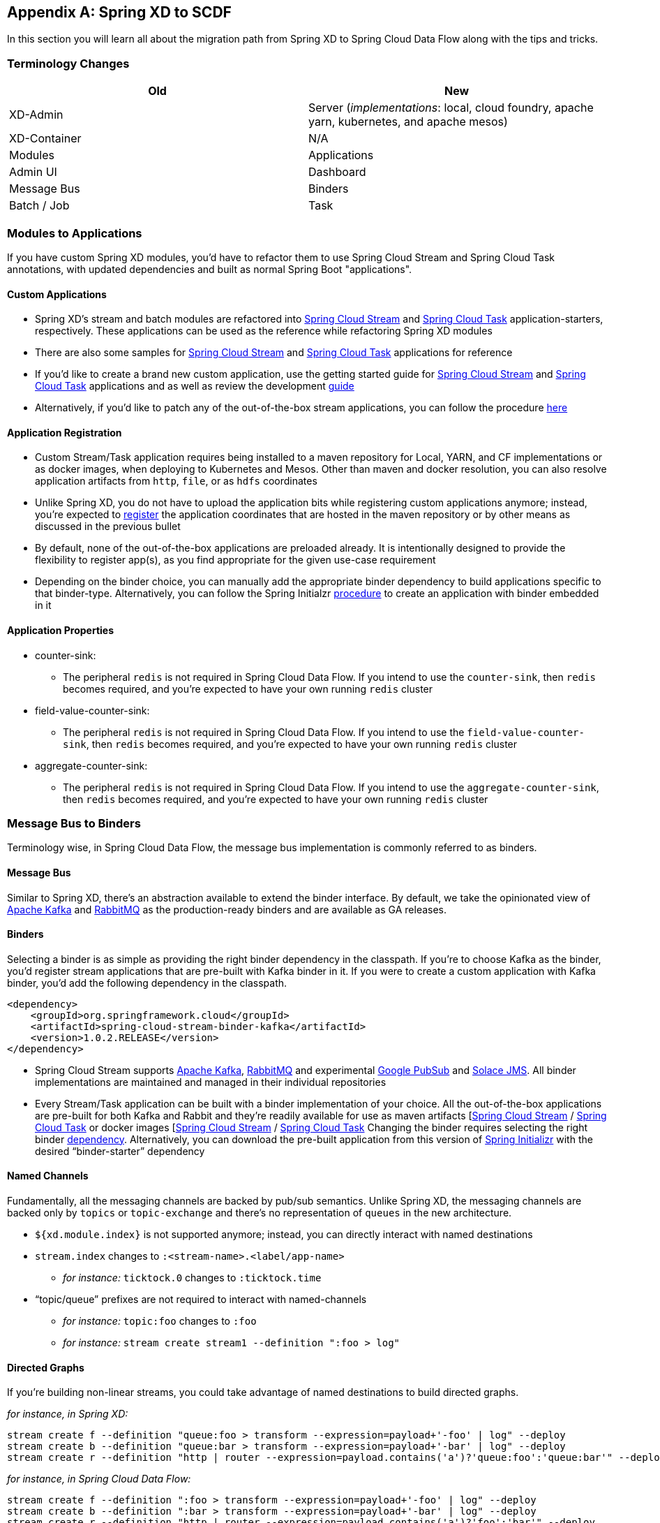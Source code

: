 [appendix]
[[migrationguide]]
== Spring XD to SCDF
In this section you will learn all about the migration path from Spring XD to Spring Cloud Data Flow
along with the tips and tricks.

=== Terminology Changes

[width="100%",frame="topbot",options="header"]
|======================
|Old |New
|XD-Admin        |Server (_implementations_: local, cloud foundry, apache yarn, kubernetes, and apache mesos)
|XD-Container       |N/A
|Modules       |Applications
|Admin UI        |Dashboard
|Message Bus        |Binders
|Batch / Job        |Task
|======================

=== Modules to Applications
If you have custom Spring XD modules, you’d have to refactor them to use Spring Cloud
Stream and Spring Cloud Task annotations, with updated dependencies and built as normal
Spring Boot "applications".

==== Custom Applications

* Spring XD's stream and batch modules are refactored into link:https://github.com/spring-cloud-stream-app-starters[Spring Cloud Stream] and link:https://github.com/spring-cloud-task-app-starters[Spring
Cloud Task] application-starters, respectively. These applications can be used as the reference while refactoring Spring XD modules
* There are also some samples for link:https://github.com/spring-cloud/spring-cloud-stream-samples[Spring Cloud Stream] and link:https://github.com/spring-cloud/spring-cloud-task/tree/master/spring-cloud-task-samples[Spring Cloud Task] applications for reference
* If you’d like to create a brand new custom application, use the getting started guide for link:https://docs.spring.io/spring-cloud-stream/docs/current/reference/htmlsingle/#_getting_started[Spring Cloud Stream] and link:https://docs.spring.io/spring-cloud-task/docs/current/reference/htmlsingle/#getting-started[Spring Cloud Task] applications and as well as  review the development link:https://docs.spring.io/spring-cloud-stream-app-starters/docs/current/reference/htmlsingle/#_creating_your_own_applications[guide]
* Alternatively, if you’d like to patch any of the out-of-the-box stream applications, you can
follow the procedure link:https://docs.spring.io/spring-cloud-stream-app-starters/docs/current/reference/htmlsingle/#_patching_pre_built_applications[here]

==== Application Registration

* Custom Stream/Task application requires being installed to a maven repository for Local, YARN, and
CF implementations or as docker images, when deploying to Kubernetes and Mesos. Other than maven and
docker resolution, you can also resolve application artifacts from `http`, `file`, or as `hdfs`
coordinates
* Unlike Spring XD, you do not have to upload the application bits while registering custom applications anymore; instead, you’re expected to <<spring-cloud-dataflow-register-stream-apps, register>> the application coordinates that are hosted in the maven repository or by other means as discussed in the previous bullet
* By default, none of the out-of-the-box applications are preloaded already. It is intentionally designed to
provide the flexibility to register app(s), as you find appropriate for the given use-case requirement
* Depending on the binder choice, you can manually add the appropriate binder dependency to build
applications specific to that binder-type. Alternatively, you can follow the Spring Initialzr link:https://github.com/spring-cloud/spring-cloud-stream-app-starters/blob/master/spring-cloud-stream-app-starters-docs/src/main/asciidoc/overview.adoc#using-the-starters-to-create-custom-components[procedure]
to create an application with binder embedded in it

==== Application Properties

* counter-sink:
** The peripheral `redis` is not required in Spring Cloud Data Flow. If you intend to use the `counter-sink`, then `redis` becomes required, and you’re expected to have your own running `redis` cluster
* field-value-counter-sink:
** The peripheral `redis` is not required in Spring Cloud Data Flow. If you intend to use the `field-value-counter-sink`, then `redis` becomes required, and you’re expected to have your own running `redis` cluster
* aggregate-counter-sink:
** The peripheral `redis` is not required in Spring Cloud Data Flow. If you intend to use the `aggregate-counter-sink`, then `redis` becomes required, and you’re expected to have your own running `redis` cluster

=== Message Bus to Binders
Terminology wise, in Spring Cloud Data Flow, the message bus implementation is commonly referred to
as binders.

==== Message Bus

Similar to Spring XD, there’s an abstraction available to extend the binder interface. By default,
we take the opinionated view of link:https://github.com/spring-cloud/spring-cloud-stream-binder-kafka[Apache Kafka] and link:https://github.com/spring-cloud/spring-cloud-stream-binder-rabbit[RabbitMQ] as the
production-ready binders and are available as GA releases.

==== Binders

Selecting a binder is as simple as providing the right binder dependency in the classpath. If you’re
to choose Kafka as the binder, you’d register stream applications that are pre-built with Kafka binder
in it. If you were to create a custom application with Kafka binder, you'd add the following
dependency in the classpath.

[source,xml]
----
<dependency>
    <groupId>org.springframework.cloud</groupId>
    <artifactId>spring-cloud-stream-binder-kafka</artifactId>
    <version>1.0.2.RELEASE</version>
</dependency>
----

* Spring Cloud Stream supports link:https://github.com/spring-cloud/spring-cloud-stream-binder-kafka[Apache Kafka], link:https://github.com/spring-cloud/spring-cloud-stream-binder-rabbit[RabbitMQ] and experimental
link:https://github.com/spring-cloud/spring-cloud-stream-binder-google-pubsub[Google PubSub] and
link:https://github.com/spring-cloud/spring-cloud-stream-binder-solace[Solace JMS].  All binder implementations
are maintained and managed in their individual repositories
* Every Stream/Task application can be built with a binder implementation of your choice.
All the out-of-the-box applications are pre-built for both Kafka and Rabbit and they’re
readily available for use as maven artifacts [link:https://repo.spring.io/libs-milestone/org/springframework/cloud/stream/app/[Spring Cloud Stream] / link:https://repo.spring.io/libs-milestone/org/springframework/cloud/task/app/[Spring Cloud Task] or docker images [link:https://hub.docker.com/r/springcloudstream/[Spring Cloud Stream] / link:https://hub.docker.com/r/springcloudtask/[Spring Cloud Task]
Changing the binder requires selecting the right binder link:https://docs.spring.io/spring-cloud-stream/docs/current/reference/htmlsingle/#_binders[dependency]. Alternatively, you can download the pre-built application from this version of link:https://start-scs.cfapps.io/[Spring Initializr] with the desired “binder-starter” dependency

==== Named Channels

Fundamentally, all the messaging channels are backed by pub/sub semantics. Unlike Spring XD, the
messaging channels are backed only by `topics` or `topic-exchange` and there’s no representation of
`queues` in the new architecture.

* `${xd.module.index}` is not supported anymore; instead, you can directly interact with named
destinations
* `stream.index` changes to `:<stream-name>.<label/app-name>`
** _for instance:_ `ticktock.0` changes to `:ticktock.time`
* “topic/queue” prefixes are not required to interact with named-channels
** _for instance:_ `topic:foo` changes to `:foo`
** _for instance:_ `stream create stream1 --definition ":foo > log"`

==== Directed Graphs
If you’re building non-linear streams, you could take advantage of named destinations to build
directed graphs.

_for instance, in Spring XD:_

[source,xml]
----
stream create f --definition "queue:foo > transform --expression=payload+'-foo' | log" --deploy
stream create b --definition "queue:bar > transform --expression=payload+'-bar' | log" --deploy
stream create r --definition "http | router --expression=payload.contains('a')?'queue:foo':'queue:bar'" --deploy
----

_for instance, in Spring Cloud Data Flow:_

[source,xml]
----
stream create f --definition ":foo > transform --expression=payload+'-foo' | log" --deploy
stream create b --definition ":bar > transform --expression=payload+'-bar' | log" --deploy
stream create r --definition "http | router --expression=payload.contains('a')?'foo':'bar'" --deploy
----

=== Batch to Tasks

A Task by definition, is any application that does not run forever, including Spring Batch jobs, and they
end/stop at some point. Task applications can be majorly used for on-demand use-cases such as database migration, machine learning, scheduled operations etc. Using link:https://cloud.spring.io/spring-cloud-task/[Spring Cloud Task], users can build Spring Batch jobs as microservice applications.

* Spring Batch link:https://docs.spring.io/spring-xd/docs/current-SNAPSHOT/reference/html/#jobs[jobs]
from Spring XD are being refactored to Spring Boot applications a.k.a Spring Cloud Task
link:https://github.com/spring-cloud-task-app-starters[applications]
* Unlike Spring XD, these “Tasks” don't require explicit deployment; instead, a task is ready to be
launched directly once the definition is declared

=== Shell/DSL Commands

[width="100%",frame="topbot",options="header"]
|======================
|Old Command |New Command
|module upload        |app register / app import
|module list       |app list
|module info       |app info
|admin config server        |dataflow config server
|job create        |task create
|job launch        |task launch
|job list        |task list
|job status        |task status
|job display        |task display
|job destroy        |task destroy
|job execution list        |task execution list
|runtime modules        |runtime apps
|======================


=== REST-API

[width="70%",frame="topbot",options="header"]
|======================
|Old API |New API
|/modules        |/apps
|/runtime/modules       |/runtime/apps
|/runtime/modules/\{moduleId}       |/runtime/apps/\{appId}
|/jobs/definitions        |/task/definitions
|/jobs/deployments        |/task/deployments
|======================

=== UI / Flo

The Admin-UI is now renamed as Dashboard. The URI for accessing the Dashboard is changed from
http://localhost:9393/admin-ui to http://localhost:9393/dashboard

* _(New)_ Apps: Lists all the registered applications that are available for use. This view includes informational details such as the URI and the properties supported by each application. You can also register/unregister applications from this view

* Runtime: Container changes to Runtime. The notion of `xd-container` is gone, replaced by out-of-the-box applications running as autonomous Spring Boot applications. The Runtime tab displays the applications
running in the runtime platforms (_implementations:_ cloud foundry, apache yarn, apache mesos, or
kubernetes). You can click on each application to review relevant details about the application such
as where it is running with, and what resources etc.
* link:https://github.com/spring-projects/spring-flo[Spring Flo] is now an OSS product. Flo for
Spring Cloud Data Flow’s “Create Stream”, the designer-tab comes pre-built in the Dashboard
* _(New)_ Tasks:
** The sub-tab “Modules” is renamed to “Apps”
** The sub-tab “Definitions” lists all the Task definitions, including Spring Batch jobs that are
orchestrated as Tasks
** The sub-tab “Executions” lists all the Task execution details similar to Spring XD's Job executions

=== Architecture Components

Spring Cloud Data Flow comes with a significantly simplified architecture. In fact, when compared with
Spring XD, there are less peripherals that are necessary to operationalize Spring Cloud Data Flow.

==== ZooKeeper

ZooKeeper is not used in the new architecture.

==== RDBMS

Spring Cloud Data Flow uses an RDBMS instead of Redis for stream/task definitions, application
registration, and for job repositories.The default configuration uses an embedded H2 instance, but Oracle, DB2, SqlServer, MySQL/MariaDB, PostgreSQL, H2, and HSQLDB databases are supported. To use Oracle, DB2 and
SqlServer you will need to create your own Data Flow Server using link:https://start.spring.io/[Spring Initializr] and add the appropriate JDBC driver dependency.

==== Redis

Running a Redis cluster is only required for analytics functionality. Specifically, when the `counter-sink`,
`field-value-counter-sink`, or `aggregate-counter-sink` applications are used, it is expected to also
have a running instance of Redis cluster.

==== Cluster Topology

Spring XD’s `xd-admin` and `xd-container` server components are replaced by stream and task
applications themselves running as autonomous Spring Boot applications. The applications run natively
on various platforms including Cloud Foundry, Apache YARN, Apache Mesos, or Kubernetes. You can develop,
test, deploy, scale +/-, and interact with (Spring Boot) applications individually, and they can
evolve in isolation.

=== Central Configuration

To support centralized and consistent management of an application’s configuration properties,
link:https://cloud.spring.io/spring-cloud-config/[Spring Cloud Config] client libraries have been
included into the Spring Cloud Data Flow server as well as the Spring Cloud Stream applications provided
by the Spring Cloud Stream App Starters. You can also <<streams.adoc#spring-cloud-dataflow-global-properties, pass common application properties>>
to all streams when the Data Flow Server starts.

=== Distribution

Spring Cloud Data Flow is a Spring Boot application. Depending on the platform of your choice, you
can download the respective release uber-jar and deploy/push it to the runtime platform
(cloud foundry, apache yarn, kubernetes, or apache mesos). For example, if you’re running Spring
Cloud Data Flow on Cloud Foundry, you’d download the Cloud Foundry server implementation and do a
`cf push` as explained in the link:https://docs.spring.io/spring-cloud-dataflow-server-cloudfoundry/docs/current-SNAPSHOT/reference/htmlsingle/#getting-started[reference guide].

=== Hadoop Distribution Compatibility

The `hdfs-sink` application builds upon Spring Hadoop 2.4.0 release, so this application is compatible
with following Hadoop distributions.

* Cloudera - cdh5
* Pivotal Hadoop - phd30
* Hortonworks Hadoop - hdp24
* Hortonworks Hadoop - hdp23
* Vanilla Hadoop - hadoop26
* Vanilla Hadoop - 2.7.x (default)

=== YARN Deployment

Spring Cloud Data Flow can be deployed and used with Apche YARN in two different ways.

* Deploy the server link:https://docs.spring.io/spring-cloud-dataflow-server-yarn/docs/current-SNAPSHOT/reference/htmlsingle/#yarn-deploying-on-yarn[directly] in a YARN cluster
* Leverage Apache Ambari link:https://docs.spring.io/spring-cloud-dataflow-server-yarn/docs/current-SNAPSHOT/reference/htmlsingle/#yarn-deploying-on-ambari[plugin to provision] Spring Cloud Data Flow as
a service

=== Use Case Comparison

Let's review some use-cases to compare and contrast the differences between Spring XD and Spring
Cloud Data Flow.

==== Use Case #1

(_It is assumed both XD and SCDF distributions are already downloaded_)

Description: Simple `ticktock` example using local/singlenode.

[width="100%",frame="topbot",options="header"]
|======================
|Spring XD |Spring Cloud Data Flow

| Start `xd-singlenode` server from CLI

`→ xd-singlenode` | Start a binder of your choice

Start `local-server` implementation of SCDF from the CLI

`→ java -jar spring-cloud-dataflow-server-local-1.0.0.BUILD-SNAPSHOT.jar`

| Start `xd-shell` server from the CLI

`→ xd-shell` | Start `dataflow-shell` server from the CLI

`→ java -jar spring-cloud-dataflow-shell-1.0.0.BUILD-SNAPSHOT.jar`

| Create `ticktock` stream

`xd:>stream create ticktock --definition “time \| log” --deploy` | Create `ticktock` stream

`dataflow:>stream create ticktock --definition “time \| log” --deploy`

| Review `ticktock` results in the `xd-singlenode` server console | Review `ticktock` results by tailing the `ticktock.log/stdout_log` application logs
|======================

==== Use Case #2

(_It is assumed both XD and SCDF distributions are already downloaded_)

Description: Stream with custom module/application.

[width="100%",frame="topbot",options="header"]
|======================
|Spring XD |Spring Cloud Data Flow

| Start `xd-singlenode` server from CLI

`→ xd-singlenode` | Start a binder of your choice

Start `local-server` implementation of SCDF from the CLI

`→ java -jar spring-cloud-dataflow-server-local-1.0.0.BUILD-SNAPSHOT.jar`

| Start `xd-shell` server from the CLI

`→ xd-shell` | Start `dataflow-shell` server from the CLI

`→ java -jar spring-cloud-dataflow-shell-1.0.0.BUILD-SNAPSHOT.jar`

| Register custom “processor” module to transform payload to a desired format

`xd:>module upload --name toupper --type processor --file <CUSTOM_JAR_FILE_LOCATION>` | Register custom “processor” application to transform payload to a desired format

`dataflow:>app register --name toupper --type processor --uri <MAVEN_URI_COORDINATES>`

| Create a stream with custom module

`xd:>stream create testupper --definition “http \| toupper \| log” --deploy` | Create a stream with custom application

`dataflow:>stream create testupper --definition “http \| toupper \| log” --deploy`

| Review results in the `xd-singlenode` server console | Review results by tailing the `testupper.log/stdout_log` application logs
|======================


==== Use Case #3

(_It is assumed both XD and SCDF distributions are already downloaded_)

Description: Simple batch-job.

[width="100%",frame="topbot",options="header"]
|======================
|Spring XD |Spring Cloud Data Flow

| Start `xd-singlenode` server from CLI

`→ xd-singlenode` | Start `local-server` implementation of SCDF from the CLI

`→ java -jar spring-cloud-dataflow-server-local-1.0.0.BUILD-SNAPSHOT.jar`

| Start `xd-shell` server from the CLI

`→ xd-shell` | Start `dataflow-shell` server from the CLI

`→ java -jar spring-cloud-dataflow-shell-1.0.0.BUILD-SNAPSHOT.jar`

| Register custom “batch-job” module

`xd:>module upload --name simple-batch --type job --file <CUSTOM_JAR_FILE_LOCATION>` | Register
custom “batch-job” as task application

`dataflow:>app register --name simple-batch --type task --uri <MAVEN_URI_COORDINATES>`

| Create a job with custom batch-job module

`xd:>job create batchtest --definition “simple-batch”` | Create a task with custom batch-job application

`dataflow:>task create batchtest --definition “simple-batch”`

| Deploy job

`xd:>job deploy batchtest` | NA

| Launch job

`xd:>job launch batchtest` | Launch task

`dataflow:>task launch batchtest`

| Review results in the `xd-singlenode` server console as well as Jobs tab in UI
(executions sub-tab should include all step details) | Review results by tailing the `batchtest/stdout_log` application logs as well as Task tab in UI (executions sub-tab should include all step details)
|======================
